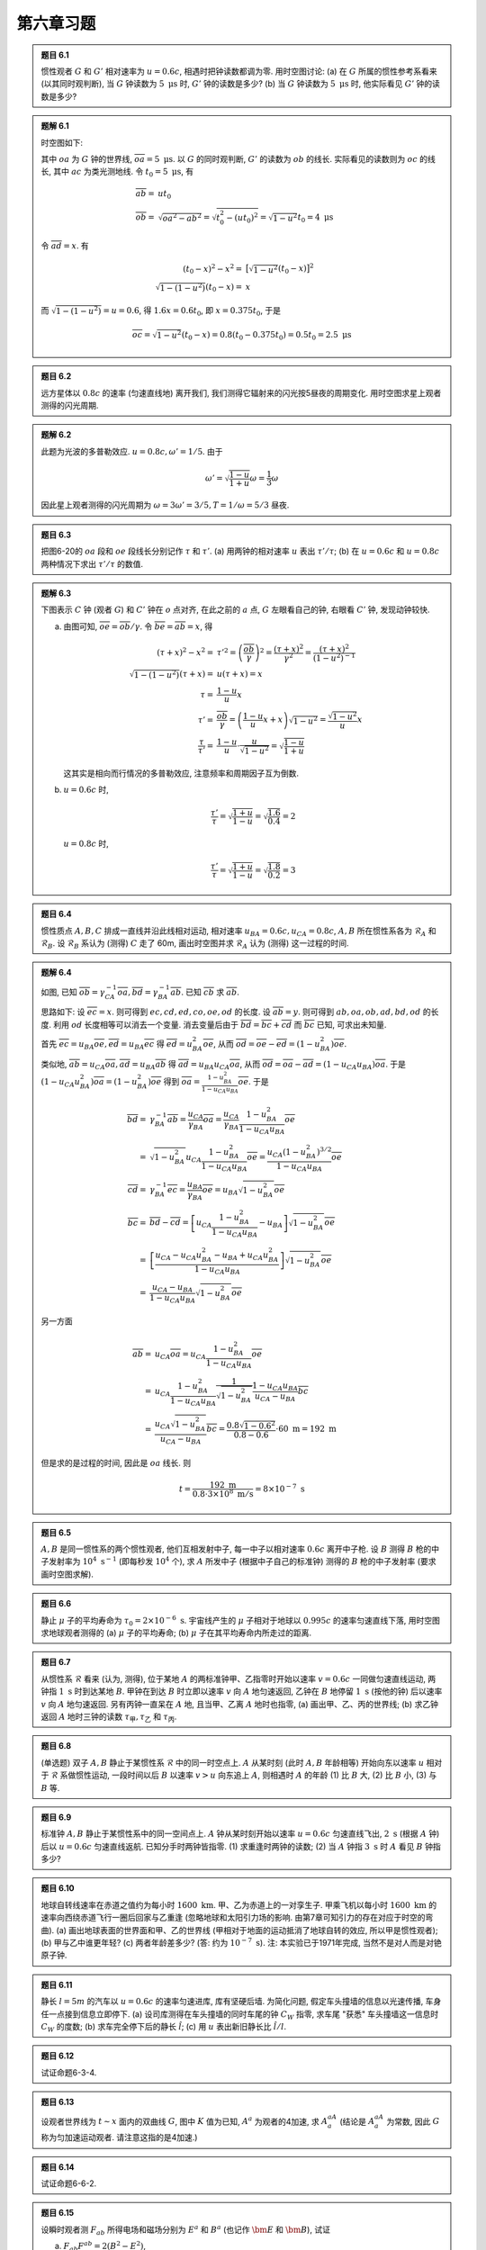 
.. only:: html

    .. math::
        \renewenvironment{equation*}
        {\begin{equation}\begin{aligned}}
        {\end{aligned}\end{equation}}
        \renewcommand{\gg}{>\!\!>}
        \renewcommand{\ll}{<\!\!<}
        \newcommand{\I}{\mathrm{i}}
        \newcommand{\D}{\mathrm{d}}
        \renewcommand{\C}{\mathrm{C}}
        \newcommand{\dt}{\frac{\D}{\D t}}
        \newcommand{\E}{\mathrm{e}}
        \renewcommand{\bm}{\boldsymbol}
        \newcommand{\xtensor}[3]{{#1}#2 {\vphantom{#1}}#3}

第六章习题
----------

.. admonition:: 题目 6.1

    惯性观者 :math:`G` 和 :math:`G'` 相对速率为 :math:`u = 0.6c`, 相遇时把钟读数都调为零. 用时空图讨论: (a) 在 :math:`G` 所属的惯性参考系看来 (以其同时观判断), 当 :math:`G` 钟读数为 :math:`5\mathrm{\ \mu s}` 时, :math:`G'` 钟的读数是多少? (b) 当 :math:`G` 钟读数为 :math:`5\mathrm{\ \mu s}` 时, 他实际看见 :math:`G'` 钟的读数是多少?

.. admonition:: 题解 6.1

    时空图如下:

    .. tikz::
        \draw[->,line width=1pt] (0, 0) -- (3.7, 0) node[right] {$x$};
        \draw[->,line width=1pt] (0, 0) -- (0, 4.0) node[above] {$t$};
        \draw[->,line width=1pt] (0, 0) -- (1.5, 4.0) node[above] {$t'$};
        \draw[line width=1pt] (0, 2) -- (0.8, 2);
        \draw[line width=1pt] (0, 2) -- (0.5, 1.5);
        \draw[line width=1pt] (0.54, 1.48) -- (0, 1.48);
        \fill[black] (0, 2) circle (0.08) node[left] {$a$};
        \fill[black] (0.76, 2) circle (0.08) node[right] {$b$};
        \fill[black] (0.54, 1.48) circle (0.08) node[right] {$c$};
        \fill[black] (0, 1.48) circle (0.08) node[left] {$d$};
        \fill[black] (0, 0) circle (0.08) node[left] {$o$};
        \draw[smooth, samples=100,domain=-0.3:0.5] plot({2* sinh(\x)}, {2*cosh(\x)});
    
    其中 :math:`oa` 为 :math:`G` 钟的世界线, :math:`\overline{oa} = 5\mathrm{\ \mu s}`. 以 :math:`G` 的同时观判断, :math:`G'` 的读数为 :math:`ob` 的线长. 实际看见的读数则为 :math:`oc` 的线长, 其中 :math:`ac` 为类光测地线. 令 :math:`t_0 = 5\mathrm{\ \mu s}`, 有
    
    .. math:: 
        \overline{ab} =&\ ut_0 \\
        \overline{ob} =&\ \sqrt{\overline{oa}^2 - \overline{ab}^2} = \sqrt{t_0^2 - (ut_0)^2} = \sqrt{1-u^2}t_0 
            = 4\mathrm{\ \mu s}

    令 :math:`\overline{ad} = x`. 有
    
    .. math:: 
        (t_0 - x)^2 - x^2 =&\ \big[ \sqrt{1-u^2} (t_0 - x) \big]^2 \\
        \sqrt{1-(1-u^2)} (t_0 - x) =&\ x
    
    而 :math:`\sqrt{1-(1-u^2)} = u = 0.6`, 得 :math:`1.6 x = 0.6 t_0`, 即 :math:`x = 0.375 t_0`, 于是
    
    .. math:: 
        \overline{oc} = \sqrt{1-u^2} (t_0 - x) = 0.8 (t_0 - 0.375 t_0) = 0.5 t_0 = 2.5 \mathrm{\ \mu s}

.. admonition:: 题目 6.2

    远方星体以 :math:`0.8c` 的速率 (匀速直线地) 离开我们, 我们测得它辐射来的闪光按5昼夜的周期变化. 用时空图求星上观者测得的闪光周期.

.. admonition:: 题解 6.2

    此题为光波的多普勒效应. :math:`u = 0.8c, \omega' = 1/5`. 由于
    
    .. math:: 
        \omega' = \sqrt{\frac{1-u}{1+u}}\omega = \frac{1}{3} \omega
    
    因此星上观者测得的闪光周期为 :math:`\omega = 3\omega' = 3/5, T = 1/\omega = 5/3` 昼夜.

.. admonition:: 题目 6.3

    把图6-20的 :math:`oa` 段和 :math:`oe` 段线长分别记作 :math:`\tau` 和 :math:`\tau'`. (a) 用两钟的相对速率 :math:`u` 表出 :math:`\tau'/\tau`; (b) 在 :math:`u = 0.6c` 和 :math:`u = 0.8c` 两种情况下求出 :math:`\tau'/\tau` 的数值.

.. admonition:: 题解 6.3

    下图表示 :math:`C` 钟 (观者 :math:`G`) 和 :math:`C'` 钟在 :math:`o` 点对齐, 在此之前的 :math:`a` 点, :math:`G` 左眼看自己的钟, 右眼看 :math:`C'` 钟, 发现动钟较快.

    .. tikz::
        \draw[line width=1pt] (0, -5) -- (0, 0);
        \draw[line width=1pt] (1.75, -4) -- (0, 0);
        \draw[<-,line width=1pt] (0, -2) -- (1.5, -3.5);
        \draw[smooth, samples=100,domain=-0.8:0.8] plot({2* sinh(\x)}, {-2*cosh(\x)});
        \fill[black] (0, 0) circle (0.08) node[right] {$o$};
        \fill[black] (0, -2) circle (0.08) node[right] {$a$};
        \fill[black] (1.5, -3.5) circle (0.08) node[right] {$e$};
        \fill[black] (0, -3.5) circle (0.08) node[right] {$b$};
        \draw (0, -3.5) -- (1.5, -3.5);
        \node[right] at (-2,-2) {\small 校准曲线};
        \node[right] at (0.5,-0.7) {\small $C'$ 钟};
        \node[right, rotate=90] at (-0.3, -5) {\small $C$ 钟 (观者 $G$)};
    
    (a) 由图可知, :math:`\overline{oe} = \overline{ob} / \gamma`. 令 :math:`\overline{be} = \overline{ab} = x`, 得
    
        .. math:: 
            (\tau + x)^2 - x^2 =&\ \tau'^2 = \left(\frac{\overline{ob}}{\gamma}\right)^2 = \frac{(\tau + x)^2}{\gamma^2} = \frac{(\tau + x)^2}{(1-u^2)^{-1}} \\
            \sqrt{1-(1-u^2)} (\tau + x) =&\ u(\tau + x) = x \\
            \tau =&\ \frac{1-u}{u} x \\
            \tau' =&\ \frac{\overline{ob}}{\gamma} = \left(\frac{1-u}{u}x + x \right)\sqrt{1-u^2} = \frac{\sqrt{1-u^2}}{u}x \\
            \frac{\tau}{\tau'} =&\ \frac{1-u}{u} \cdot \frac{u}{\sqrt{1-u^2}} = \sqrt{\frac{1-u}{1+u}}
    
        这其实是相向而行情况的多普勒效应, 注意频率和周期因子互为倒数.
    
    (b) :math:`u = 0.6c` 时,
    
        .. math:: 
            \frac{\tau'}{\tau} = \sqrt{\frac{1+u}{1-u}} = \sqrt{\frac{1.6}{0.4}} = 2

        :math:`u = 0.8c` 时,

        .. math:: 
            \frac{\tau'}{\tau} = \sqrt{\frac{1+u}{1-u}} = \sqrt{\frac{1.8}{0.2}} = 3

.. admonition:: 题目 6.4

    惯性质点 :math:`A, B, C` 排成一直线并沿此线相对运动, 相对速率 :math:`u_{BA} = 0.6c, u_{CA} = 0.8c`, :math:`A, B` 所在惯性系各为 :math:`\mathscr{R}_A` 和 :math:`\mathscr{R}_B`. 设 :math:`\mathscr{R}_B` 系认为 (测得) :math:`C` 走了 60m, 画出时空图并求 :math:`\mathscr{R}_A` 认为 (测得) 这一过程的时间.

    .. tikz::

        \draw[line width=1pt] (0, 0) -- (5, 0);
        \fill[black] (0, 0) circle (0.05) node[below] {$A$};
        \fill[black] (1.3, 0) circle (0.05) node[below] {$B$};
        \fill[black] (2.6, 0) circle (0.05) node[below] {$C$};
        \draw[->,line width=1pt] (1.3, 0.6) -- (2, 0.6);
        \draw[->,line width=1pt] (2.6, 0.6) -- (3.4, 0.6);
        \draw[white] (0, 1) -- (1, 1);

.. admonition:: 题解 6.4

    .. tikz::

        \draw[line width=1pt] (0, 0) -- (6, 0);
        \fill[black] (0, 0) circle (0.08) node[below] {$A$};
        \fill[black] (1.3, 0) circle (0.08) node[below] {$B$};
        \fill[black] (2.6, 0) circle (0.08) node[below] {$C$};
        \draw[->,line width=1pt] (1.3, -0.3) -- (2, -0.3);
        \draw[->,line width=1pt] (2.6, -0.3) -- (3.4, -0.3);
        \draw[->,line width=1pt] (2.6, 0) -- (2.6, 4) node[above] {$t_A$};
        \draw[->,line width=1pt] (2.6, 0) -- (3.8, 4) node[above] {$t_B$};
        \draw[->,line width=1pt] (2.6, 0) -- (5, 4) node[above] {$t_C$};
        \draw[->,line width=1pt] (2.6, 0) -- (6, 1.2) node[above] {$x_B$};
        \draw[->,line width=1pt] (2.6, 1.786) -- (6, 3) node[above] {$x_B$};
        \draw[->,line width=1pt] (2.6, 2.3) -- (6, 2.3) node[right] {$x_A$};
        \draw (3.2, 2) -- (2.6, 2);
        \fill[black] (3.2, 2) circle (0.08) node[right] {$c$};
        \fill[black] (2.6, 2.3) circle (0.08) node[left] {$a$};
        \fill[black] (4, 2.3) circle (0.08) node[above] {$b$};
        \fill[black] (2.6, 1.786) circle (0.08) node[left] {$d$};
        \fill[black] (2.6, 2) circle (0.08) node[left] {$e$};
        \fill[black] (2.6, 0) circle (0.08) node[above left] {$o$};

    如图, 已知 :math:`\overline{ob} = \gamma_{CA}^{-1}\overline{oa}, \overline{bd} = \gamma_{BA}^{-1}\overline{ab}`. 已知 :math:`\overline{cb}` 求 :math:`\overline{ab}`.

    思路如下: 设 :math:`\overline{ec} = x`. 则可得到 :math:`ec, cd, ed, co, oe, od` 的长度. 设 :math:`\overline{ab} = y`. 则可得到 :math:`ab, oa, ob, ad, bd, od` 的长度. 利用 :math:`od` 长度相等可以消去一个变量. 消去变量后由于 :math:`\overline{bd} = \overline{bc} + \overline{cd}` 而 :math:`\overline{bc}` 已知, 可求出未知量.

    首先 :math:`\overline{ec} = u_{BA}\overline{oe}, \overline{ed} = u_{BA}\overline{ec}` 得 :math:`\overline{ed} = u_{BA}^2\overline{oe}`, 从而 :math:`\overline{od} = \overline{oe} - \overline{ed} = (1-u_{BA}^2)\overline{oe}`.

    类似地, :math:`\overline{ab} = u_{CA}\overline{oa}, \overline{ad} = u_{BA}\overline{ab}` 得 :math:`\overline{ad} = u_{BA}u_{CA}\overline{oa}`, 从而 :math:`\overline{od} = \overline{oa} - \overline{ad} = (1-u_{CA}u_{BA})\overline{oa}`. 于是 :math:`(1-u_{CA}u_{BA}^2)\overline{oa} = (1-u_{BA}^2)\overline{oe}` 得到 :math:`\overline{oa} = \frac{1-u_{BA}^2}{1-u_{CA}u_{BA}}\overline{oe}`. 于是
    
    .. math:: 
        \overline{bd} =&\ \gamma_{BA}^{-1} \overline{ab} = \frac{u_{CA}}{\gamma_{BA}}\overline{oa} 
        = \frac{u_{CA}}{\gamma_{BA}} \frac{1-u_{BA}^2}{1-u_{CA}u_{BA}}\overline{oe} \\
        =&\ \sqrt{1-u_{BA}^2} u_{CA}\frac{1-u_{BA}^2}{1-u_{CA}u_{BA}}\overline{oe}
        = \frac{u_{CA} (1-u_{BA}^2)^{3/2}}{1-u_{CA}u_{BA}} \overline{oe} \\
        \overline{cd} =&\ \gamma_{BA}^{-1} \overline{ec} = \frac{u_{BA}}{\gamma_{BA}}\overline{oe}
        = u_{BA}\sqrt{1-u_{BA}^2} \overline{oe} \\
        \overline{bc} =&\ \overline{bd} - \overline{cd} = \left[ u_{CA}\frac{1-u_{BA}^2}{1-u_{CA}u_{BA}} - u_{BA} \right] \sqrt{1-u_{BA}^2} \overline{oe} \\
        =&\ \left[ \frac{u_{CA}-u_{CA}u_{BA}^2 -u_{BA} + u_{CA}u_{BA}^2}{1-u_{CA}u_{BA}} \right] \sqrt{1-u_{BA}^2} \overline{oe} \\
        =&\ \frac{u_{CA}-u_{BA}}{1-u_{CA}u_{BA}} \sqrt{1-u_{BA}^2} \overline{oe}
    
    另一方面
    
    .. math:: 
        \overline{ab} =&\ u_{CA}\overline{oa} = u_{CA} \frac{1-u_{BA}^2}{1-u_{CA}u_{BA}}\overline{oe} \\
        =&\ u_{CA} \frac{1-u_{BA}^2}{1-u_{CA}u_{BA}} \frac{1}{\sqrt{1-u_{BA}^2}} \frac{1-u_{CA}u_{BA}}{u_{CA}-u_{BA}} \overline{bc} \\
        =&\ \frac{u_{CA} \sqrt{1-u_{BA}^2}}{u_{CA} - u_{BA}} \overline{bc}
        = \frac{0.8 \sqrt{1-0.6^2}}{0.8 - 0.6} \cdot 60\mathrm{\ m} = 192\mathrm{\ m}
    
    但是求的是过程的时间, 因此是 :math:`oa` 线长. 则
    
    .. math:: 
        t = \frac{192\mathrm{\ m}}{0.8\cdot 3\times 10^8 \mathrm{\ m/s}} = 8\times 10^{-7}\mathrm{\ s}

.. admonition:: 题目 6.5

    :math:`A, B` 是同一惯性系的两个惯性观者, 他们互相发射中子, 每一中子以相对速率 :math:`0.6c` 离开中子枪. 设 :math:`B` 测得 :math:`B` 枪的中子发射率为 :math:`10^4\mathrm{\ s^{-1}}` (即每秒发 :math:`10^4` 个), 求 :math:`A` 所发中子 (根据中子自己的标准钟) 测得的 :math:`B` 枪的中子发射率 (要求画时空图求解). 

.. admonition:: 题目 6.6

    静止 :math:`\mu` 子的平均寿命为 :math:`\tau_0 = 2\times 10^{-6}\mathrm{\ s}`. 宇宙线产生的 :math:`\mu` 子相对于地球以 :math:`0.995c` 的速率匀速直线下落, 用时空图求地球观者测得的 (a) :math:`\mu` 子的平均寿命; (b) :math:`\mu` 子在其平均寿命内所走过的距离.

.. admonition:: 题目 6.7

    从惯性系 :math:`\mathscr{R}` 看来 (认为, 测得), 位于某地 :math:`A` 的两标准钟甲、乙指零时开始以速率 :math:`v = 0.6c` 一同做匀速直线运动, 两钟指 :math:`1\mathrm{\ s}` 时到达某地 :math:`B`. 甲钟在到达 :math:`B` 时立即以速率 :math:`v` 向 :math:`A` 地匀速返回, 乙钟在 :math:`B` 地停留 :math:`1\mathrm{\ s}` (按他的钟) 后以速率 :math:`v` 向 :math:`A` 地匀速返回. 另有丙钟一直呆在 :math:`A` 地, 且当甲、乙离 :math:`A` 地时也指零, (a) 画出甲、乙、丙的世界线; (b) 求乙钟返回 :math:`A` 地时三钟的读数 :math:`\tau_{\text{甲}}, \tau_{\text{乙}}` 和 :math:`\tau_{\text{丙}}`.

.. admonition:: 题目 6.8

    (单选题) 双子 :math:`A, B` 静止于某惯性系 :math:`\mathscr{R}` 中的同一时空点上. :math:`A` 从某时刻 (此时  :math:`A, B` 年龄相等) 开始向东以速率 :math:`u` 相对于 :math:`\mathscr{R}` 系做惯性运动, 一段时间以后 :math:`B` 以速率 :math:`v > u` 向东追上 :math:`A`, 则相遇时 :math:`A` 的年龄 (1) 比 :math:`B` 大, (2) 比 :math:`B` 小, (3) 与 :math:`B` 等.

.. admonition:: 题目 6.9

    标准钟 :math:`A, B` 静止于某惯性系中的同一空间点上. :math:`A` 钟从某时刻开始以速率 :math:`u = 0.6c` 匀速直线飞出, :math:`2\mathrm{\ s}` (根据 :math:`A` 钟) 后以 :math:`u = 0.6c` 匀速直线返航. 已知分手时两钟皆指零. (1) 求重逢时两钟的读数; (2) 当 :math:`A` 钟指 :math:`3\mathrm{\ s}` 时 :math:`A` 看见 :math:`B` 钟指多少?

.. admonition:: 题目 6.10

    地球自转线速率在赤道之值约为每小时 :math:`1600\mathrm{\ km}`. 甲、乙为赤道上的一对孪生子. 甲乘飞机以每小时 :math:`1600\mathrm{\ km}` 的速率向西绕赤道飞行一圈后回家与乙重逢 (忽略地球和太阳引力场的影响. 由第7章可知引力的存在对应于时空的弯曲). (a) 画出地球表面的世界面和甲、乙的世界线 (甲相对于地面的运动抵消了地球自转的效应, 所以甲是惯性观者); (b) 甲与乙中谁更年轻? (c) 两者年龄差多少? (答: 约为 :math:`10^{-7}\mathrm{\ s}`). 注: 本实验已于1971年完成, 当然不是对人而是对铯原子钟.

.. admonition:: 题目 6.11

    静长 :math:`l = 5m` 的汽车以 :math:`u = 0.6c` 的速率匀速进库, 库有坚硬后墙. 为简化问题, 假定车头撞墙的信息以光速传播, 车身任一点接到信息立即停下. (a) 设司库测得在车头撞墙的同时车尾的钟 :math:`C_W` 指零, 求车尾 "获悉" 车头撞墙这一信息时 :math:`C_W` 的度数; (b) 求车完全停下后的静长 :math:`\hat{l}`; (c) 用 :math:`u` 表出新旧静长比 :math:`\hat{l}/l`.

.. admonition:: 题目 6.12

    试证命题6-3-4.

.. admonition:: 题目 6.13

    设观者世界线为 :math:`t\sim x` 面内的双曲线 :math:`G`, 图中 :math:`K` 值为已知, :math:`A^a` 为观者的4加速, 求 :math:`A^aA_a` (结论是 :math:`A^aA_a` 为常数, 因此 :math:`G` 称为匀加速运动观者. 请注意这指的是4加速.)

    .. tikz::

        \draw[->] (-2.4, 0) -- (2.4, 0) node[right] {$x$};
        \draw[->] (0, -2.4) -- (0, 2.4) node[above] {$t$};
        \draw[dash dot] (-2, -2) -- (2, 2);
        \draw[dash dot] (-2, 2) -- (2, -2);
        \draw[smooth, samples=100,domain=-1.3:1.3,line width=1.5pt] plot({cosh(\x)}, {sinh(\x)});
        \draw[line width=1.5pt] (0, 0) -- (1, 0);
        \node[below] at (0.5, 0) {$K$};
        \node[right] at (1.2, 0.6) {$G$};

.. admonition:: 题目 6.14

    试证命题6-6-2.

.. admonition:: 题目 6.15

    设瞬时观者测 :math:`F_{ab}` 所得电场和磁场分别为 :math:`E^a` 和 :math:`B^a` (也记作 :math:`\bm{E}` 和 :math:`\bm{B}`), 试证
    
    (a) :math:`F_{ab}F^{ab} = 2(B^2-E^2)`,
    (b) :math:`F_{ab}\ {}^*F^{ab} = 4\bm{E}\cdot \bm{B}`. 提示: 可用惯性坐标基底把 :math:`F_{ab}\ {}^*F^{ab}` 写成分量表达式.

    注: 本题表明, 虽然 :math:`\bm{E}` 和 :math:`\bm{B}` 都是观者依赖的, :math:`B^2 - E^2` 和 :math:`\bm{E} \cdot \bm{B}` 却同观者无关. 事实上,由 :math:`F_{ab}` 能构造的独立的不变量只有这两个.

.. admonition:: 题目 6.16

    试证命题6-6-5 (只须证后两个麦氏方程).

.. admonition:: 题目 6.17

    试证瞬时观者测得的电磁场能量密度和3动量密度分别为 :math:`T_{00} = (E^2+B^2)/8\pi` 和 :math:`w_i = -T_{i0} = (\bm{E}\times \bm{B})_i / 4\pi, i = 1, 2, 3`. 提示: 用 :math:`F_{ab}` 的对称表达式可简化 :math:`T_{00}` 的计算.

.. admonition:: 题目 6.18

    (a) 试证4电流密度为 :math:`J^a` 的电磁场 :math:`F_{ab}` 的能动张量 :math:`F_{ab}` 满足 :math:`\partial^aT_{ab} = -F_{bc}J^c` (由此可知当 :math:`J^a = 0` 时有 :math:`\partial^a T_{ab} = 0`)
    
    (b) 试证上式在惯性坐标系中的时间分量反映能量守恒. 空间分量反映3动量守恒. 提示: 用4洛伦兹力表达式 (6-6-20) 把 :math:`F_{bc}J^c` 改写为洛伦兹力密度.

.. admonition:: 题目 6.19

    试证式 (6-6-29) 中的 :math:`a^a` 和 :math:`\phi` 满足 :math:`\bm{B} = \bm{\nabla}\times \bm{a}` 和 :math:`\bm{E} = -\bm{\nabla}\phi - \partial \bm{a} /\partial t`, 因而的确是电动力学中的3矢势和标势.
